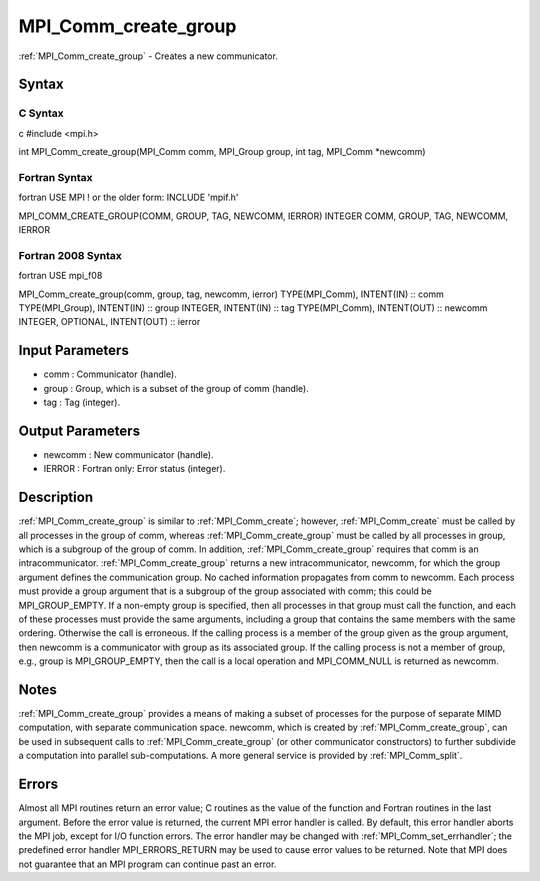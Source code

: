 .. _mpi_comm_create_group:

MPI_Comm_create_group
=====================

.. include_body

:ref:`MPI_Comm_create_group` - Creates a new communicator.

Syntax
------

C Syntax
^^^^^^^^

c #include <mpi.h>

int MPI_Comm_create_group(MPI_Comm comm, MPI_Group group, int tag,
MPI_Comm \*newcomm)

Fortran Syntax
^^^^^^^^^^^^^^

fortran USE MPI ! or the older form: INCLUDE 'mpif.h'

MPI_COMM_CREATE_GROUP(COMM, GROUP, TAG, NEWCOMM, IERROR) INTEGER COMM,
GROUP, TAG, NEWCOMM, IERROR

Fortran 2008 Syntax
^^^^^^^^^^^^^^^^^^^

fortran USE mpi_f08

MPI_Comm_create_group(comm, group, tag, newcomm, ierror) TYPE(MPI_Comm),
INTENT(IN) :: comm TYPE(MPI_Group), INTENT(IN) :: group INTEGER,
INTENT(IN) :: tag TYPE(MPI_Comm), INTENT(OUT) :: newcomm INTEGER,
OPTIONAL, INTENT(OUT) :: ierror

Input Parameters
----------------

-  comm : Communicator (handle).
-  group : Group, which is a subset of the group of comm (handle).
-  tag : Tag (integer).

Output Parameters
-----------------

-  newcomm : New communicator (handle).
-  IERROR : Fortran only: Error status (integer).

Description
-----------

:ref:`MPI_Comm_create_group` is similar to :ref:`MPI_Comm_create`; however,
:ref:`MPI_Comm_create` must be called by all processes in the group of comm,
whereas :ref:`MPI_Comm_create_group` must be called by all processes in group,
which is a subgroup of the group of comm. In addition,
:ref:`MPI_Comm_create_group` requires that comm is an intracommunicator.
:ref:`MPI_Comm_create_group` returns a new intracommunicator, newcomm, for
which the group argument defines the communication group. No cached
information propagates from comm to newcomm. Each process must provide a
group argument that is a subgroup of the group associated with comm;
this could be MPI_GROUP_EMPTY. If a non-empty group is specified, then
all processes in that group must call the function, and each of these
processes must provide the same arguments, including a group that
contains the same members with the same ordering. Otherwise the call is
erroneous. If the calling process is a member of the group given as the
group argument, then newcomm is a communicator with group as its
associated group. If the calling process is not a member of group, e.g.,
group is MPI_GROUP_EMPTY, then the call is a local operation and
MPI_COMM_NULL is returned as newcomm.

Notes
-----

:ref:`MPI_Comm_create_group` provides a means of making a subset of processes
for the purpose of separate MIMD computation, with separate
communication space. newcomm, which is created by :ref:`MPI_Comm_create_group`,
can be used in subsequent calls to :ref:`MPI_Comm_create_group` (or other
communicator constructors) to further subdivide a computation into
parallel sub-computations. A more general service is provided by
:ref:`MPI_Comm_split`.

Errors
------

Almost all MPI routines return an error value; C routines as the value
of the function and Fortran routines in the last argument. Before the
error value is returned, the current MPI error handler is called. By
default, this error handler aborts the MPI job, except for I/O function
errors. The error handler may be changed with :ref:`MPI_Comm_set_errhandler`;
the predefined error handler MPI_ERRORS_RETURN may be used to cause
error values to be returned. Note that MPI does not guarantee that an
MPI program can continue past an error.


.. seealso:: :ref:`MPI_Comm_create`
